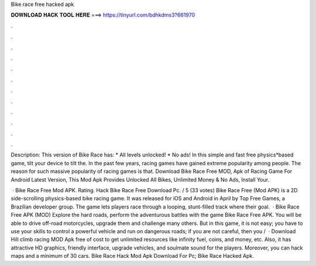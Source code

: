Bike race free hacked apk



𝐃𝐎𝐖𝐍𝐋𝐎𝐀𝐃 𝐇𝐀𝐂𝐊 𝐓𝐎𝐎𝐋 𝐇𝐄𝐑𝐄 ===> https://tinyurl.com/bdhkdms3?661970



.



.



.



.



.



.



.



.



.



.



.



.

Description: This version of Bike Race has: * All levels unlocked! * No ads! In this simple and fast free physics*based game, tilt your device to tilt the. In the past few years, racing games have gained extreme popularity among people. The reason for such massive popularity of racing games is that. Download Bike Race Free MOD, Apk of Racing Game For Android Latest Version, This Mod Apk Provides Unlocked All Bikes, Unlimited Money & No Ads, Install Your.

 · Bike Race Free Mod APK. Rating. Hack Bike Race Free Download Pc. / 5 (33 votes) Bike Race Free (Mod APK) is a 2D side-scrolling physics-based bike racing game. It was released for iOS and Android in April by Top Free Games, a Brazilian developer group. The game lets players race through a looping, stunt-filled track where their goal.  · Bike Race Free APK (MOD) Explore the hard roads, perform the adventurous battles with the game Bike Race Free APK. You will be able to drive off-road motorcycles, upgrade them and challenge many others. But in this game, it is not easy; you have to use your skills to control a powerful vehicle and run on dangerous roads; if you are not careful, then you /  · Download Hill climb racing MOD Apk free of cost to get unlimited resources like infinity fuel, coins, and money, etc. Also, it has attractive HD graphics, friendly interface, upgrade vehicles, and soulmate sound for the players. Moreover, you can hack maps and a minimum of 30 cars. Bike Race Hack Mod Apk Download For Pc; Bike Race Hacked Apk.
